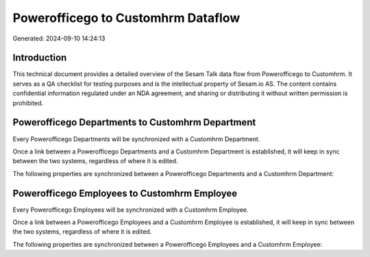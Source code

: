 ===================================
Powerofficego to Customhrm Dataflow
===================================

Generated: 2024-09-10 14:24:13

Introduction
------------

This technical document provides a detailed overview of the Sesam Talk data flow from Powerofficego to Customhrm. It serves as a QA checklist for testing purposes and is the intellectual property of Sesam.io AS. The content contains confidential information regulated under an NDA agreement, and sharing or distributing it without written permission is prohibited.

Powerofficego Departments to Customhrm Department
-------------------------------------------------
Every Powerofficego Departments will be synchronized with a Customhrm Department.

Once a link between a Powerofficego Departments and a Customhrm Department is established, it will keep in sync between the two systems, regardless of where it is edited.

The following properties are synchronized between a Powerofficego Departments and a Customhrm Department:

.. list-table::
   :header-rows: 1

   * - Powerofficego Departments Property
     - Customhrm Department Property
     - Customhrm Data Type


Powerofficego Employees to Customhrm Employee
---------------------------------------------
Every Powerofficego Employees will be synchronized with a Customhrm Employee.

Once a link between a Powerofficego Employees and a Customhrm Employee is established, it will keep in sync between the two systems, regardless of where it is edited.

The following properties are synchronized between a Powerofficego Employees and a Customhrm Employee:

.. list-table::
   :header-rows: 1

   * - Powerofficego Employees Property
     - Customhrm Employee Property
     - Customhrm Data Type

